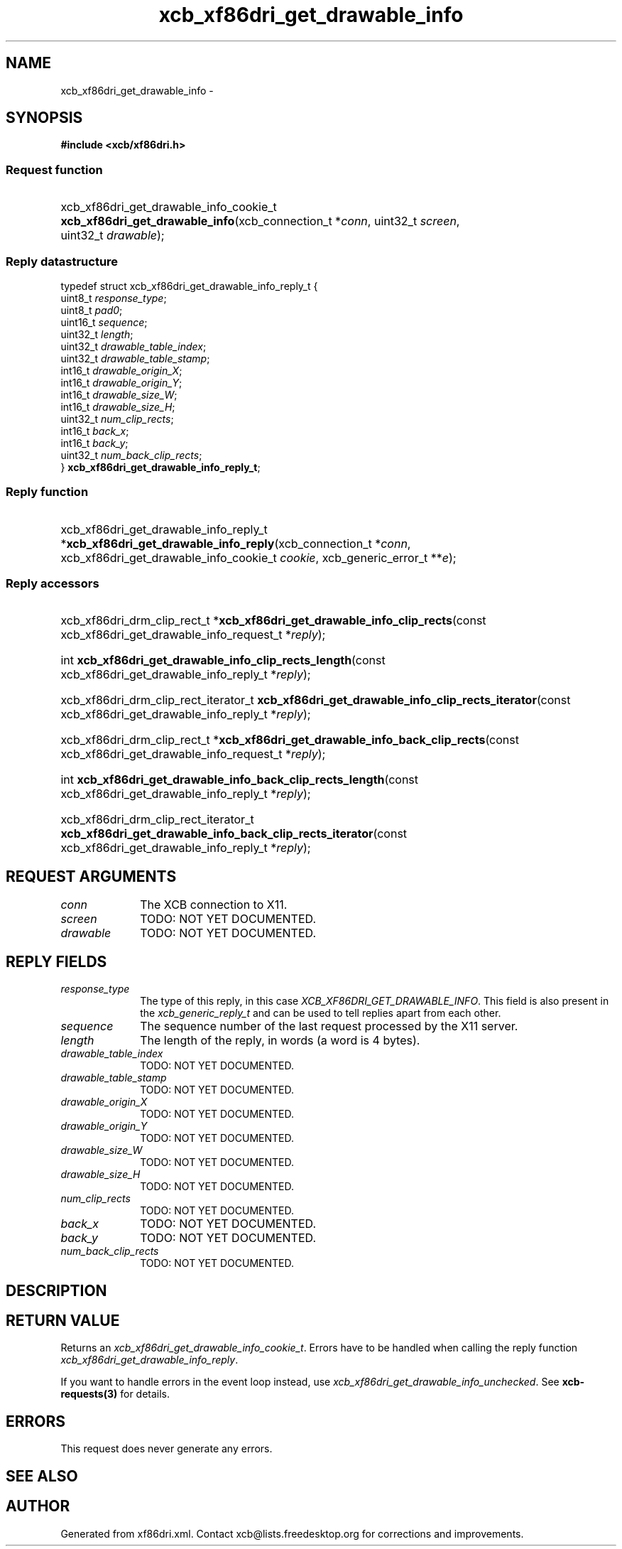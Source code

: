 .TH xcb_xf86dri_get_drawable_info 3  "libxcb 1.13" "X Version 11" "XCB Requests"
.ad l
.SH NAME
xcb_xf86dri_get_drawable_info \- 
.SH SYNOPSIS
.hy 0
.B #include <xcb/xf86dri.h>
.SS Request function
.HP
xcb_xf86dri_get_drawable_info_cookie_t \fBxcb_xf86dri_get_drawable_info\fP(xcb_connection_t\ *\fIconn\fP, uint32_t\ \fIscreen\fP, uint32_t\ \fIdrawable\fP);
.PP
.SS Reply datastructure
.nf
.sp
typedef struct xcb_xf86dri_get_drawable_info_reply_t {
    uint8_t  \fIresponse_type\fP;
    uint8_t  \fIpad0\fP;
    uint16_t \fIsequence\fP;
    uint32_t \fIlength\fP;
    uint32_t \fIdrawable_table_index\fP;
    uint32_t \fIdrawable_table_stamp\fP;
    int16_t  \fIdrawable_origin_X\fP;
    int16_t  \fIdrawable_origin_Y\fP;
    int16_t  \fIdrawable_size_W\fP;
    int16_t  \fIdrawable_size_H\fP;
    uint32_t \fInum_clip_rects\fP;
    int16_t  \fIback_x\fP;
    int16_t  \fIback_y\fP;
    uint32_t \fInum_back_clip_rects\fP;
} \fBxcb_xf86dri_get_drawable_info_reply_t\fP;
.fi
.SS Reply function
.HP
xcb_xf86dri_get_drawable_info_reply_t *\fBxcb_xf86dri_get_drawable_info_reply\fP(xcb_connection_t\ *\fIconn\fP, xcb_xf86dri_get_drawable_info_cookie_t\ \fIcookie\fP, xcb_generic_error_t\ **\fIe\fP);
.SS Reply accessors
.HP
xcb_xf86dri_drm_clip_rect_t *\fBxcb_xf86dri_get_drawable_info_clip_rects\fP(const xcb_xf86dri_get_drawable_info_request_t *\fIreply\fP);
.HP
int \fBxcb_xf86dri_get_drawable_info_clip_rects_length\fP(const xcb_xf86dri_get_drawable_info_reply_t *\fIreply\fP);
.HP
xcb_xf86dri_drm_clip_rect_iterator_t \fBxcb_xf86dri_get_drawable_info_clip_rects_iterator\fP(const xcb_xf86dri_get_drawable_info_reply_t *\fIreply\fP);
.HP
xcb_xf86dri_drm_clip_rect_t *\fBxcb_xf86dri_get_drawable_info_back_clip_rects\fP(const xcb_xf86dri_get_drawable_info_request_t *\fIreply\fP);
.HP
int \fBxcb_xf86dri_get_drawable_info_back_clip_rects_length\fP(const xcb_xf86dri_get_drawable_info_reply_t *\fIreply\fP);
.HP
xcb_xf86dri_drm_clip_rect_iterator_t \fBxcb_xf86dri_get_drawable_info_back_clip_rects_iterator\fP(const xcb_xf86dri_get_drawable_info_reply_t *\fIreply\fP);
.br
.hy 1
.SH REQUEST ARGUMENTS
.IP \fIconn\fP 1i
The XCB connection to X11.
.IP \fIscreen\fP 1i
TODO: NOT YET DOCUMENTED.
.IP \fIdrawable\fP 1i
TODO: NOT YET DOCUMENTED.
.SH REPLY FIELDS
.IP \fIresponse_type\fP 1i
The type of this reply, in this case \fIXCB_XF86DRI_GET_DRAWABLE_INFO\fP. This field is also present in the \fIxcb_generic_reply_t\fP and can be used to tell replies apart from each other.
.IP \fIsequence\fP 1i
The sequence number of the last request processed by the X11 server.
.IP \fIlength\fP 1i
The length of the reply, in words (a word is 4 bytes).
.IP \fIdrawable_table_index\fP 1i
TODO: NOT YET DOCUMENTED.
.IP \fIdrawable_table_stamp\fP 1i
TODO: NOT YET DOCUMENTED.
.IP \fIdrawable_origin_X\fP 1i
TODO: NOT YET DOCUMENTED.
.IP \fIdrawable_origin_Y\fP 1i
TODO: NOT YET DOCUMENTED.
.IP \fIdrawable_size_W\fP 1i
TODO: NOT YET DOCUMENTED.
.IP \fIdrawable_size_H\fP 1i
TODO: NOT YET DOCUMENTED.
.IP \fInum_clip_rects\fP 1i
TODO: NOT YET DOCUMENTED.
.IP \fIback_x\fP 1i
TODO: NOT YET DOCUMENTED.
.IP \fIback_y\fP 1i
TODO: NOT YET DOCUMENTED.
.IP \fInum_back_clip_rects\fP 1i
TODO: NOT YET DOCUMENTED.
.SH DESCRIPTION
.SH RETURN VALUE
Returns an \fIxcb_xf86dri_get_drawable_info_cookie_t\fP. Errors have to be handled when calling the reply function \fIxcb_xf86dri_get_drawable_info_reply\fP.

If you want to handle errors in the event loop instead, use \fIxcb_xf86dri_get_drawable_info_unchecked\fP. See \fBxcb-requests(3)\fP for details.
.SH ERRORS
This request does never generate any errors.
.SH SEE ALSO
.SH AUTHOR
Generated from xf86dri.xml. Contact xcb@lists.freedesktop.org for corrections and improvements.
